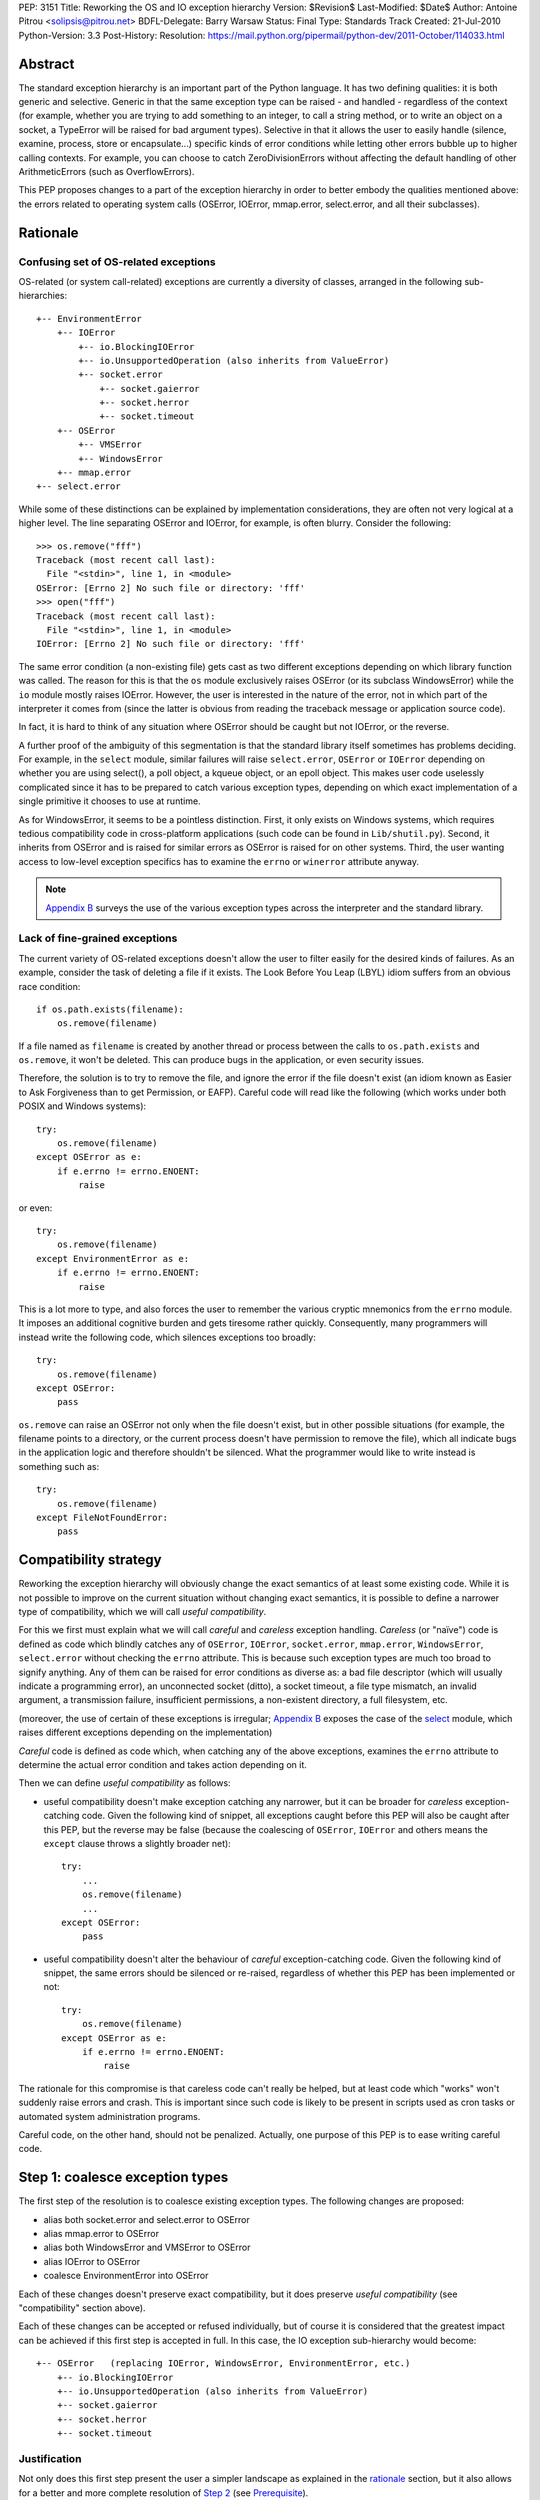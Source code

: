 PEP: 3151
Title: Reworking the OS and IO exception hierarchy
Version: $Revision$
Last-Modified: $Date$
Author: Antoine Pitrou <solipsis@pitrou.net>
BDFL-Delegate: Barry Warsaw
Status: Final
Type: Standards Track
Created: 21-Jul-2010
Python-Version: 3.3
Post-History:
Resolution: https://mail.python.org/pipermail/python-dev/2011-October/114033.html

Abstract
========

The standard exception hierarchy is an important part of the Python
language.  It has two defining qualities: it is both generic and
selective.  Generic in that the same exception type can be raised
- and handled - regardless of the context (for example, whether you are
trying to add something to an integer, to call a string method, or to write
an object on a socket, a TypeError will be raised for bad argument types).
Selective in that it allows the user to easily handle (silence, examine,
process, store or encapsulate...) specific kinds of error conditions
while letting other errors bubble up to higher calling contexts.  For
example, you can choose to catch ZeroDivisionErrors without affecting
the default handling of other ArithmeticErrors (such as OverflowErrors).

This PEP proposes changes to a part of the exception hierarchy in
order to better embody the qualities mentioned above: the errors
related to operating system calls (OSError, IOError, mmap.error,
select.error, and all their subclasses).


Rationale
=========

Confusing set of OS-related exceptions
--------------------------------------

OS-related (or system call-related) exceptions are currently a diversity
of classes, arranged in the following sub-hierarchies::

    +-- EnvironmentError
        +-- IOError
            +-- io.BlockingIOError
            +-- io.UnsupportedOperation (also inherits from ValueError)
            +-- socket.error
                +-- socket.gaierror
                +-- socket.herror
                +-- socket.timeout
        +-- OSError
            +-- VMSError
            +-- WindowsError
        +-- mmap.error
    +-- select.error

While some of these distinctions can be explained by implementation
considerations, they are often not very logical at a higher level.  The
line separating OSError and IOError, for example, is often blurry.  Consider
the following::

    >>> os.remove("fff")
    Traceback (most recent call last):
      File "<stdin>", line 1, in <module>
    OSError: [Errno 2] No such file or directory: 'fff'
    >>> open("fff")
    Traceback (most recent call last):
      File "<stdin>", line 1, in <module>
    IOError: [Errno 2] No such file or directory: 'fff'

The same error condition (a non-existing file) gets cast as two different
exceptions depending on which library function was called.  The reason
for this is that the ``os`` module exclusively raises OSError (or its
subclass WindowsError) while the ``io`` module mostly raises IOError.
However, the user is interested in the nature of the error, not in which
part of the interpreter it comes from (since the latter is obvious from
reading the traceback message or application source code).

In fact, it is hard to think of any situation where OSError should be
caught but not IOError, or the reverse.

A further proof of the ambiguity of this segmentation is that the standard
library itself sometimes has problems deciding.  For example, in the
``select`` module, similar failures will raise ``select.error``, ``OSError``
or ``IOError`` depending on whether you are using select(), a poll object,
a kqueue object, or an epoll object.  This makes user code uselessly
complicated since it has to be prepared to catch various exception types,
depending on which exact implementation of a single primitive it chooses
to use at runtime.

As for WindowsError, it seems to be a pointless distinction.  First, it
only exists on Windows systems, which requires tedious compatibility code
in cross-platform applications (such code can be found in ``Lib/shutil.py``).
Second, it inherits from OSError and is raised for similar errors as OSError
is raised for on other systems. Third, the user wanting access to low-level
exception specifics has to examine the ``errno`` or ``winerror`` attribute
anyway.

.. note::
    `Appendix B <PEP 3151 Appendix B_>`_ surveys the use of the
    various exception types across the interpreter and the standard library.


Lack of fine-grained exceptions
-------------------------------

The current variety of OS-related exceptions doesn't allow the user to filter
easily for the desired kinds of failures.  As an example, consider the task
of deleting a file if it exists.  The Look Before You Leap (LBYL) idiom
suffers from an obvious race condition::

    if os.path.exists(filename):
        os.remove(filename)

If a file named as ``filename`` is created by another thread or process
between the calls to ``os.path.exists`` and ``os.remove``, it won't be
deleted.  This can produce bugs in the application, or even security issues.

Therefore, the solution is to try to remove the file, and ignore the error
if the file doesn't exist (an idiom known as Easier to Ask Forgiveness
than to get Permission, or EAFP).  Careful code will read like the following
(which works under both POSIX and Windows systems)::

    try:
        os.remove(filename)
    except OSError as e:
        if e.errno != errno.ENOENT:
            raise

or even::

    try:
        os.remove(filename)
    except EnvironmentError as e:
        if e.errno != errno.ENOENT:
            raise

This is a lot more to type, and also forces the user to remember the various
cryptic mnemonics from the ``errno`` module.  It imposes an additional
cognitive burden and gets tiresome rather quickly.  Consequently, many
programmers will instead write the following code, which silences exceptions
too broadly::

    try:
        os.remove(filename)
    except OSError:
        pass

``os.remove`` can raise an OSError not only when the file doesn't exist,
but in other possible situations (for example, the filename points to a
directory, or the current process doesn't have permission to remove
the file), which all indicate bugs in the application logic and therefore
shouldn't be silenced.  What the programmer would like to write instead is
something such as::

    try:
        os.remove(filename)
    except FileNotFoundError:
        pass


Compatibility strategy
======================

Reworking the exception hierarchy will obviously change the exact semantics
of at least some existing code.  While it is not possible to improve on the
current situation without changing exact semantics, it is possible to define
a narrower type of compatibility, which we will call *useful compatibility*.

For this we first must explain what we will call *careful* and *careless*
exception handling.  *Careless* (or "naïve") code is defined as code which
blindly catches any of ``OSError``, ``IOError``, ``socket.error``,
``mmap.error``, ``WindowsError``, ``select.error`` without checking the ``errno``
attribute.  This is because such exception types are much too broad to signify
anything.  Any of them can be raised for error conditions as diverse as: a
bad file descriptor (which will usually indicate a programming error), an
unconnected socket (ditto), a socket timeout, a file type mismatch, an invalid
argument, a transmission failure, insufficient permissions, a non-existent
directory, a full filesystem, etc.

(moreover, the use of certain of these exceptions is irregular; `Appendix B
<PEP 3151 Appendix B_>`_ exposes the case of the `select`_ module,
which raises different exceptions depending on the implementation)

*Careful* code is defined as code which, when catching any of the above
exceptions, examines the ``errno`` attribute to determine the actual error
condition and takes action depending on it.

Then we can define *useful compatibility* as follows:

* useful compatibility doesn't make exception catching any narrower, but
  it can be broader for *careless* exception-catching code.  Given the following
  kind of snippet, all exceptions caught before this PEP will also be
  caught after this PEP, but the reverse may be false (because the coalescing
  of ``OSError``, ``IOError`` and others means the ``except`` clause throws
  a slightly broader net)::

      try:
          ...
          os.remove(filename)
          ...
      except OSError:
          pass

* useful compatibility doesn't alter the behaviour of *careful*
  exception-catching code.  Given the following kind of snippet, the same
  errors should be silenced or re-raised, regardless of whether this PEP
  has been implemented or not::

      try:
          os.remove(filename)
      except OSError as e:
          if e.errno != errno.ENOENT:
              raise

The rationale for this compromise is that careless code can't really be
helped, but at least code which "works" won't suddenly raise errors and
crash.  This is important since such code is likely to be present in
scripts used as cron tasks or automated system administration programs.

Careful code, on the other hand, should not be penalized.  Actually, one
purpose of this PEP is to ease writing careful code.


.. _Step 1:

Step 1: coalesce exception types
================================

The first step of the resolution is to coalesce existing exception types.
The following changes are proposed:

* alias both socket.error and select.error to OSError
* alias mmap.error to OSError
* alias both WindowsError and VMSError to OSError
* alias IOError to OSError
* coalesce EnvironmentError into OSError

Each of these changes doesn't preserve exact compatibility, but it does
preserve *useful compatibility* (see "compatibility" section above).

Each of these changes can be accepted or refused individually, but of course
it is considered that the greatest impact can be achieved if this first step
is accepted in full.  In this case, the IO exception sub-hierarchy would
become::

    +-- OSError   (replacing IOError, WindowsError, EnvironmentError, etc.)
        +-- io.BlockingIOError
        +-- io.UnsupportedOperation (also inherits from ValueError)
        +-- socket.gaierror
        +-- socket.herror
        +-- socket.timeout

Justification
-------------

Not only does this first step present the user a simpler landscape as
explained in the rationale_ section, but it also allows for a better
and more complete resolution of `Step 2`_ (see Prerequisite_).

The rationale for keeping ``OSError`` as the official name for generic
OS-related exceptions is that it, precisely, is more generic than ``IOError``.
``EnvironmentError`` is more tedious to type and also much lesser-known.

The survey in `Appendix B <PEP 3151 Appendix B_>`_ shows that IOError is the
dominant error today in the standard library.  As for third-party Python code,
Google Code Search shows IOError being ten times more popular than
EnvironmentError in user code, and three times more popular than OSError
[3]_.  However, with no intention to deprecate IOError in the middle
term, the lesser popularity of OSError is not a problem.

Exception attributes
--------------------

Since WindowsError is coalesced into OSError, the latter gains a ``winerror``
attribute under Windows.  It is set to None under situations where it is not
meaningful, as is already the case with the ``errno``, ``filename`` and
``strerror`` attributes (for example when OSError is raised directly by
Python code).

Deprecation of names
--------------------

The following paragraphs outline a possible deprecation strategy for
old exception names.  However, it has been decided to keep them as aliases
for the time being.  This decision could be revised in time for Python 4.0.

built-in exceptions
'''''''''''''''''''

Deprecating the old built-in exceptions cannot be done in a straightforward
fashion by intercepting all lookups in the builtins namespace, since these
are performance-critical.  We also cannot work at the object level, since
the deprecated names will be aliased to non-deprecated objects.

A solution is to recognize these names at compilation time, and
then emit a separate ``LOAD_OLD_GLOBAL`` opcode instead of the regular
``LOAD_GLOBAL``.  This specialized opcode will handle the output of a
DeprecationWarning (or PendingDeprecationWarning, depending on the policy
decided upon) when the name doesn't exist in the globals namespace, but
only in the builtins one.  This will be enough to avoid false positives
(for example if someone defines their own ``OSError`` in a module), and
false negatives will be rare (for example when someone accesses ``OSError``
through the ``builtins`` module rather than directly).

module-level exceptions
'''''''''''''''''''''''

The above approach cannot be used easily, since it would require
special-casing some modules when compiling code objects.  However, these
names are by construction much less visible (they don't appear in the
builtins namespace), and lesser-known too, so we might decide to let them
live in their own namespaces.


.. _Step 2:

Step 2: define additional subclasses
====================================

The second step of the resolution is to extend the hierarchy by defining
subclasses which will be raised, rather than their parent, for specific
errno values.  Which errno values is subject to discussion, but a survey
of existing exception matching practices (see `Appendix A
<PEP 3151 Appendix A_>`_) helps us propose a reasonable subset of all values.
Trying to map all errno mnemonics, indeed, seems foolish, pointless,
and would pollute the root namespace.

Furthermore, in a couple of cases, different errno values could raise
the same exception subclass.  For example, EAGAIN, EALREADY, EWOULDBLOCK
and EINPROGRESS are all used to signal that an operation on a non-blocking
socket would block (and therefore needs trying again later).  They could
therefore all raise an identical subclass and let the user examine the
``errno`` attribute if (s)he so desires (see below "exception
attributes").

Prerequisite
------------

`Step 1`_ is a loose prerequisite for this.

Prerequisite, because some errnos can currently be attached to different
exception classes: for example, ENOENT can be attached to both OSError and
IOError, depending on the context.  If we don't want to break *useful
compatibility*, we can't make an ``except OSError`` (or IOError) fail to
match an exception where it would succeed today.

Loose, because we could decide for a partial resolution of step 2
if existing exception classes are not coalesced: for example, ENOENT could
raise a hypothetical FileNotFoundError where an IOError was previously
raised, but continue to raise OSError otherwise.

The dependency on step 1 could be totally removed if the new subclasses
used multiple inheritance to match with all of the existing superclasses
(or, at least, OSError and IOError, which are arguable the most prevalent
ones).  It would, however, make the hierarchy more complicated and
therefore harder to grasp for the user.

New exception classes
---------------------

The following tentative list of subclasses, along with a description and
the list of errnos mapped to them, is submitted to discussion:

* ``FileExistsError``: trying to create a file or directory which already
  exists (EEXIST)

* ``FileNotFoundError``: for all circumstances where a file and directory is
  requested but doesn't exist (ENOENT)

* ``IsADirectoryError``: file-level operation (open(), os.remove()...)
  requested on a directory (EISDIR)

* ``NotADirectoryError``: directory-level operation requested on something
  else (ENOTDIR)

* ``PermissionError``: trying to run an operation without the adequate access
  rights - for example filesystem permissions (EACCES, EPERM)

* ``BlockingIOError``: an operation would block on an object (e.g. socket) set
  for non-blocking operation (EAGAIN, EALREADY, EWOULDBLOCK, EINPROGRESS);
  this is the existing ``io.BlockingIOError`` with an extended role

* ``BrokenPipeError``: trying to write on a pipe while the other end has been
  closed, or trying to write on a socket which has been shutdown for writing
  (EPIPE, ESHUTDOWN)

* ``InterruptedError``: a system call was interrupted by an incoming signal
  (EINTR)

* ``ConnectionAbortedError``: connection attempt aborted by peer (ECONNABORTED)

* ``ConnectionRefusedError``: connection reset by peer (ECONNREFUSED)

* ``ConnectionResetError``: connection reset by peer (ECONNRESET)

* ``TimeoutError``: connection timed out (ETIMEDOUT); this can be re-cast
  as a generic timeout exception, replacing ``socket.timeout`` and also useful
  for other types of timeout (for example in Lock.acquire())

* ``ChildProcessError``: operation on a child process failed (ECHILD);
  this is raised mainly by the wait() family of functions.

* ``ProcessLookupError``: the given process (as identified by, e.g., its
  process id) doesn't exist (ESRCH).

In addition, the following exception class is proposed for inclusion:

* ``ConnectionError``: a base class for ``ConnectionAbortedError``,
  ``ConnectionRefusedError`` and ``ConnectionResetError``

The following drawing tries to sum up the proposed additions, along with
the corresponding errno values (where applicable).  The root of the
sub-hierarchy (OSError, assuming `Step 1`_ is accepted in full) is not
shown::

    +-- BlockingIOError        EAGAIN, EALREADY, EWOULDBLOCK, EINPROGRESS
    +-- ChildProcessError                                          ECHILD
    +-- ConnectionError
        +-- BrokenPipeError                              EPIPE, ESHUTDOWN
        +-- ConnectionAbortedError                           ECONNABORTED
        +-- ConnectionRefusedError                           ECONNREFUSED
        +-- ConnectionResetError                               ECONNRESET
    +-- FileExistsError                                            EEXIST
    +-- FileNotFoundError                                          ENOENT
    +-- InterruptedError                                            EINTR
    +-- IsADirectoryError                                          EISDIR
    +-- NotADirectoryError                                        ENOTDIR
    +-- PermissionError                                     EACCES, EPERM
    +-- ProcessLookupError                                          ESRCH
    +-- TimeoutError                                            ETIMEDOUT

Naming
------

Various naming controversies can arise.  One of them is whether all
exception class names should end in "``Error``".  In favour is consistency
with the rest of the exception hierarchy, against is concision (especially
with long names such as ``ConnectionAbortedError``).

Exception attributes
--------------------

In order to preserve *useful compatibility*, these subclasses should still
set adequate values for the various exception attributes defined on the
superclass (for example ``errno``, ``filename``, and optionally
``winerror``).

Implementation
--------------

Since it is proposed that the subclasses are raised based purely on the
value of ``errno``, little or no changes should be required in extension
modules (either standard or third-party).

The first possibility is to adapt the ``PyErr_SetFromErrno()`` family
of functions (``PyErr_SetFromWindowsErr()`` under Windows) to raise the
appropriate OSError subclass.  This wouldn't cover, however, Python
code raising OSError directly, using the following idiom (seen in
``Lib/tempfile.py``)::

    raise IOError(_errno.EEXIST, "No usable temporary file name found")

A second possibility, suggested by Marc-Andre Lemburg, is to adapt
``OSError.__new__`` to instantiate the appropriate subclass.  This has
the benefit of also covering Python code such as the above.


Possible objections
===================

Namespace pollution
-------------------

Making the exception hierarchy finer-grained makes the root (or builtins)
namespace larger.  This is to be moderated, however, as:

* only a handful of additional classes are proposed;

* while standard exception types live in the root namespace, they are
  visually distinguished by the fact that they use the CamelCase convention,
  while almost all other builtins use lowercase naming (except True, False,
  None, Ellipsis and NotImplemented)

An alternative would be to provide a separate module containing the
finer-grained exceptions, but that would defeat the purpose of
encouraging careful code over careless code, since the user would first
have to import the new module instead of using names already accessible.


Earlier discussion
==================

While this is the first time such as formal proposal is made, the idea
has received informal support in the past [1]_; both the introduction
of finer-grained exception classes and the coalescing of OSError and
IOError.

The removal of WindowsError alone has been discussed and rejected
as part of :pep:`another PEP <348#removing-windowserror>`,
but there seemed to be a consensus that the
distinction with OSError wasn't meaningful.  This supports at least its
aliasing with OSError.


Implementation
==============

The reference implementation has been integrated into Python 3.3.
It was formerly developed in http://hg.python.org/features/pep-3151/ in
branch ``pep-3151``, and also tracked on the bug tracker at
http://bugs.python.org/issue12555.
It has been successfully tested on a variety of systems: Linux, Windows,
OpenIndiana and FreeBSD buildbots.

One source of trouble has been with the respective constructors of ``OSError``
and ``WindowsError``, which were incompatible.  The way it is solved is by
keeping the ``OSError`` signature and adding a fourth optional argument
to allow passing the Windows error code (which is different from the POSIX
errno).  The fourth argument is stored as ``winerror`` and its POSIX
translation as ``errno``.  The ``PyErr_SetFromWindowsErr*`` functions have
been adapted to use the right constructor call.

A slight complication is when the ``PyErr_SetExcFromWindowsErr*`` functions
are called with ``OSError`` rather than ``WindowsError``: the ``errno``
attribute of the exception object would store the Windows error code (such
as 109 for ERROR_BROKEN_PIPE) rather than its POSIX translation (such as 32
for EPIPE), which it does now.  For non-socket error codes, this only occurs
in the private ``_multiprocessing`` module for which there is no compatibility
concern.

.. note::
   For socket errors, the "POSIX errno" as reflected by the ``errno`` module
   is numerically equal to the `Windows Socket error code
   <http://msdn.microsoft.com/en-us/library/ms740668%28v=vs.85%29.aspx>`_
   returned by the ``WSAGetLastError`` system call::

    >>> errno.EWOULDBLOCK
    10035
    >>> errno.WSAEWOULDBLOCK
    10035


Possible alternative
====================

Pattern matching
----------------

Another possibility would be to introduce an advanced pattern matching
syntax when catching exceptions.  For example::

    try:
        os.remove(filename)
    except OSError as e if e.errno == errno.ENOENT:
        pass

Several problems with this proposal:

* it introduces new syntax, which is perceived by the author to be a heavier
  change compared to reworking the exception hierarchy
* it doesn't decrease typing effort significantly
* it doesn't relieve the programmer from the burden of having to remember
  errno mnemonics


Exceptions ignored by this PEP
==============================

This PEP ignores ``EOFError``, which signals a truncated input stream in
various protocol and file format implementations (for example ``GzipFile``).
``EOFError`` is not OS- or IO-related, it is a logical error raised at
a higher level.

This PEP also ignores ``SSLError``, which is raised by the ``ssl`` module
in order to propagate errors signalled by the ``OpenSSL`` library.  Ideally,
``SSLError`` would benefit from a similar but separate treatment since it
defines its own constants for error types (``ssl.SSL_ERROR_WANT_READ``,
etc.).  In Python 3.2, ``SSLError`` is already replaced with ``socket.timeout``
when it signals a socket timeout (see `issue 10272 <http://bugs.python.org/issue10272>`_).

Endly, the fate of ``socket.gaierror`` and ``socket.herror`` is not settled.
While they would deserve less cryptic names, this can be handled separately
from the exception hierarchy reorganization effort.


.. _PEP 3151 Appendix A:

Appendix A: Survey of common errnos
===================================

This is a quick inventory of the various errno mnemonics checked for in
the standard library and its tests, as part of ``except`` clauses.

Common errnos with OSError
--------------------------

* ``EBADF``: bad file descriptor (usually means the file descriptor was
  closed)

* ``EEXIST``: file or directory exists

* ``EINTR``: interrupted function call

* ``EISDIR``: is a directory

* ``ENOTDIR``: not a directory

* ``ENOENT``: no such file or directory

* ``EOPNOTSUPP``: operation not supported on socket
  (possible confusion with the existing io.UnsupportedOperation)

* ``EPERM``: operation not permitted (when using e.g. os.setuid())

Common errnos with IOError
--------------------------

* ``EACCES``: permission denied (for filesystem operations)

* ``EBADF``: bad file descriptor (with select.epoll); read operation on a
  write-only GzipFile, or vice-versa

* ``EBUSY``: device or resource busy

* ``EISDIR``: is a directory (when trying to open())

* ``ENODEV``: no such device

* ``ENOENT``: no such file or directory (when trying to open())

* ``ETIMEDOUT``: connection timed out

Common errnos with socket.error
-------------------------------

All these errors may also be associated with a plain IOError, for example
when calling read() on a socket's file descriptor.

* ``EAGAIN``: resource temporarily unavailable (during a non-blocking socket
  call except connect())

* ``EALREADY``: connection already in progress (during a non-blocking
  connect())

* ``EINPROGRESS``: operation in progress (during a non-blocking connect())

* ``EINTR``: interrupted function call

* ``EISCONN``: the socket is connected

* ``ECONNABORTED``: connection aborted by peer (during an accept() call)

* ``ECONNREFUSED``: connection refused by peer

* ``ECONNRESET``: connection reset by peer

* ``ENOTCONN``: socket not connected

* ``ESHUTDOWN``: cannot send after transport endpoint shutdown

* ``EWOULDBLOCK``: same reasons as ``EAGAIN``

Common errnos with select.error
-------------------------------

* ``EINTR``: interrupted function call


.. _PEP 3151 Appendix B:

Appendix B: Survey of raised OS and IO errors
=============================================

About VMSError
--------------

VMSError is completely unused by the interpreter core and the standard
library.  It was added as part of the OpenVMS patches submitted in 2002
by Jean-François Piéronne [4]_; the motivation for including VMSError was that
it could be raised by third-party packages.

Interpreter core
----------------

Handling of PYTHONSTARTUP raises IOError (but the error gets discarded)::

    $ PYTHONSTARTUP=foox ./python
    Python 3.2a0 (py3k:82920M, Jul 16 2010, 22:53:23)
    [GCC 4.4.3] on linux2
    Type "help", "copyright", "credits" or "license" for more information.
    Could not open PYTHONSTARTUP
    IOError: [Errno 2] No such file or directory: 'foox'

``PyObject_Print()`` raises IOError when ferror() signals an error on the
``FILE *`` parameter (which, in the source tree, is always either stdout or
stderr).

Unicode encoding and decoding using the ``mbcs`` encoding can raise
WindowsError for some error conditions.

Standard library
----------------

bz2
'''

Raises IOError throughout (OSError is unused)::

    >>> bz2.BZ2File("foox", "rb")
    Traceback (most recent call last):
      File "<stdin>", line 1, in <module>
    IOError: [Errno 2] No such file or directory
    >>> bz2.BZ2File("LICENSE", "rb").read()
    Traceback (most recent call last):
      File "<stdin>", line 1, in <module>
    IOError: invalid data stream
    >>> bz2.BZ2File("/tmp/zzz.bz2", "wb").read()
    Traceback (most recent call last):
      File "<stdin>", line 1, in <module>
    IOError: file is not ready for reading

curses
''''''

Not examined.

dbm.gnu, dbm.ndbm
'''''''''''''''''

_dbm.error and _gdbm.error inherit from IOError::

    >>> dbm.gnu.open("foox")
    Traceback (most recent call last):
      File "<stdin>", line 1, in <module>
    _gdbm.error: [Errno 2] No such file or directory

fcntl
'''''

Raises IOError throughout (OSError is unused).

imp module
''''''''''

Raises IOError for bad file descriptors::

    >>> imp.load_source("foo", "foo", 123)
    Traceback (most recent call last):
      File "<stdin>", line 1, in <module>
    IOError: [Errno 9] Bad file descriptor

io module
'''''''''

Raises IOError when trying to open a directory under Unix::

    >>> open("Python/", "r")
    Traceback (most recent call last):
      File "<stdin>", line 1, in <module>
    IOError: [Errno 21] Is a directory: 'Python/'

Raises IOError or io.UnsupportedOperation (which inherits from the former)
for unsupported operations::

    >>> open("LICENSE").write("bar")
    Traceback (most recent call last):
      File "<stdin>", line 1, in <module>
    IOError: not writable
    >>> io.StringIO().fileno()
    Traceback (most recent call last):
      File "<stdin>", line 1, in <module>
    io.UnsupportedOperation: fileno
    >>> open("LICENSE").seek(1, 1)
    Traceback (most recent call last):
      File "<stdin>", line 1, in <module>
    IOError: can't do nonzero cur-relative seeks

Raises either IOError or TypeError when the inferior I/O layer misbehaves
(i.e. violates the API it is expected to implement).

Raises IOError when the underlying OS resource becomes invalid::

    >>> f = open("LICENSE")
    >>> os.close(f.fileno())
    >>> f.read()
    Traceback (most recent call last):
      File "<stdin>", line 1, in <module>
    IOError: [Errno 9] Bad file descriptor

...or for implementation-specific optimizations::

    >>> f = open("LICENSE")
    >>> next(f)
    'A. HISTORY OF THE SOFTWARE\n'
    >>> f.tell()
    Traceback (most recent call last):
      File "<stdin>", line 1, in <module>
    IOError: telling position disabled by next() call

Raises BlockingIOError (inheriting from IOError) when a call on a non-blocking
object would block.

mmap
''''

Under Unix, raises its own ``mmap.error`` (inheriting from EnvironmentError)
throughout::

    >>> mmap.mmap(123, 10)
    Traceback (most recent call last):
      File "<stdin>", line 1, in <module>
    mmap.error: [Errno 9] Bad file descriptor
    >>> mmap.mmap(os.open("/tmp", os.O_RDONLY), 10)
    Traceback (most recent call last):
      File "<stdin>", line 1, in <module>
    mmap.error: [Errno 13] Permission denied

Under Windows, however, it mostly raises WindowsError (the source code
also shows a few occurrences of ``mmap.error``)::

    >>> fd = os.open("LICENSE", os.O_RDONLY)
    >>> m = mmap.mmap(fd, 16384)
    Traceback (most recent call last):
      File "<stdin>", line 1, in <module>
    WindowsError: [Error 5] Accès refusé
    >>> sys.last_value.errno
    13
    >>> errno.errorcode[13]
    'EACCES'

    >>> m = mmap.mmap(-1, 4096)
    >>> m.resize(16384)
    Traceback (most recent call last):
      File "<stdin>", line 1, in <module>
    WindowsError: [Error 87] Paramètre incorrect
    >>> sys.last_value.errno
    22
    >>> errno.errorcode[22]
    'EINVAL'

multiprocessing
'''''''''''''''

Not examined.

os / posix
''''''''''

The ``os`` (or ``posix``) module raises OSError throughout, except under
Windows where WindowsError can be raised instead.

ossaudiodev
'''''''''''

Raises IOError throughout (OSError is unused)::

    >>> ossaudiodev.open("foo", "r")
    Traceback (most recent call last):
      File "<stdin>", line 1, in <module>
    IOError: [Errno 2] No such file or directory: 'foo'

readline
''''''''

Raises IOError in various file-handling functions::

    >>> readline.read_history_file("foo")
    Traceback (most recent call last):
      File "<stdin>", line 1, in <module>
    IOError: [Errno 2] No such file or directory
    >>> readline.read_init_file("foo")
    Traceback (most recent call last):
      File "<stdin>", line 1, in <module>
    IOError: [Errno 2] No such file or directory
    >>> readline.write_history_file("/dev/nonexistent")
    Traceback (most recent call last):
      File "<stdin>", line 1, in <module>
    IOError: [Errno 13] Permission denied

select
''''''

* select() and poll objects raise ``select.error``, which doesn't inherit from
  anything (but poll.modify() raises IOError);
* epoll objects raise IOError;
* kqueue objects raise both OSError and IOError.

As a side-note, not deriving from ``EnvironmentError`` means ``select.error``
does not get the useful ``errno`` attribute.  User code must check ``args[0]``
instead::

    >>> signal.alarm(1); select.select([], [], [])
    0
    Traceback (most recent call last):
      File "<stdin>", line 1, in <module>
    select.error: (4, 'Interrupted system call')
    >>> e = sys.last_value
    >>> e
    error(4, 'Interrupted system call')
    >>> e.errno == errno.EINTR
    Traceback (most recent call last):
      File "<stdin>", line 1, in <module>
    AttributeError: 'error' object has no attribute 'errno'
    >>> e.args[0] == errno.EINTR
    True

signal
''''''

``signal.ItimerError`` inherits from IOError.

socket
''''''

``socket.error`` inherits from IOError.

sys
'''

``sys.getwindowsversion()`` raises WindowsError with a bogus error number
if the ``GetVersionEx()`` call fails.

time
''''

Raises IOError for internal errors in time.time() and time.sleep().

zipimport
'''''''''

zipimporter.get_data() can raise IOError.


Acknowledgments
===============

Significant input has been received from Alyssa Coghlan.

References
==========

.. [1] "IO module precisions and exception hierarchy":
   https://mail.python.org/pipermail/python-dev/2009-September/092130.html

.. [3] Google Code Search of ``IOError`` in Python code: `around 40000 results
   <http://www.google.com/codesearch?q=lang%3Apython%20IOError>`_;
   ``OSError``: `around 15200 results
   <http://www.google.com/codesearch?q=lang%3Apython%20OSError>`_;
   ``EnvironmentError``: `around 3000 results
   <http://www.google.com/codesearch?q=lang%3Apython%20EnvironmentError>`_

.. [4] http://bugs.python.org/issue614055

Copyright
=========

This document has been placed in the public domain.
